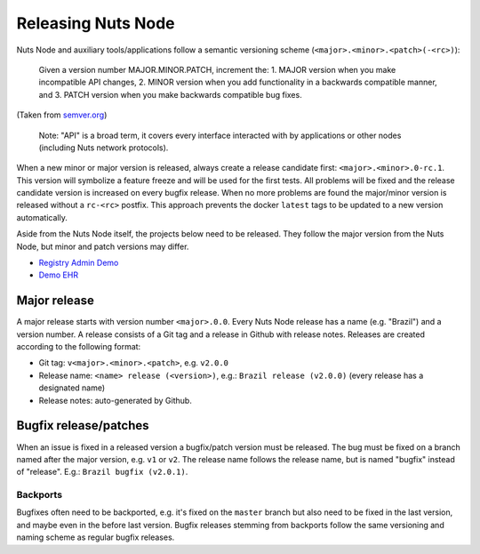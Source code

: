 .. _releasing-nuts-node:

Releasing Nuts Node
###################

Nuts Node and auxiliary tools/applications follow a semantic versioning scheme (``<major>.<minor>.<patch>(-<rc>)``):

    Given a version number MAJOR.MINOR.PATCH, increment the:
    1. MAJOR version when you make incompatible API changes,
    2. MINOR version when you add functionality in a backwards compatible manner, and
    3. PATCH version when you make backwards compatible bug fixes.

(Taken from `semver.org <https://semver.org/>`_)

    Note: "API" is a broad term, it covers every interface interacted with by applications or other nodes (including Nuts network protocols).

When a new minor or major version is released, always create a release candidate first: ``<major>.<minor>.0-rc.1``.
This version will symbolize a feature freeze and will be used for the first tests.
All problems will be fixed and the release candidate version is increased on every bugfix release.
When no more problems are found the major/minor version is released without a ``rc-<rc>`` postfix.
This approach prevents the docker ``latest`` tags to be updated to a new version automatically.

Aside from the Nuts Node itself, the projects below need to be released.
They follow the major version from the Nuts Node, but minor and patch versions may differ.

- `Registry Admin Demo <https://github.com/nuts-foundation/nuts-registry-admin-demo/releases>`_
- `Demo EHR <https://github.com/nuts-foundation/nuts-demo-ehr/releases>`_

Major release
*************

A major release starts with version number ``<major>.0.0``. Every Nuts Node release has a name (e.g. "Brazil") and a version number.
A release consists of a Git tag and a release in Github with release notes. Releases are created according to the following format:

- Git tag: ``v<major>.<minor>.<patch>``, e.g. ``v2.0.0``
- Release name: ``<name> release (<version>)``, e.g.: ``Brazil release (v2.0.0)`` (every release has a designated name)
- Release notes: auto-generated by Github.

Bugfix release/patches
**********************

When an issue is fixed in a released version a bugfix/patch version must be released.
The bug must be fixed on a branch named after the major version, e.g. ``v1`` or ``v2``.
The release name follows the release name, but is named "bugfix" instead of "release". E.g.: ``Brazil bugfix (v2.0.1)``.

Backports
^^^^^^^^^

Bugfixes often need to be backported, e.g. it's fixed on the ``master`` branch but also need to be fixed in the last version,
and maybe even in the before last version. Bugfix releases stemming from backports follow the same versioning and naming scheme as regular bugfix releases.
